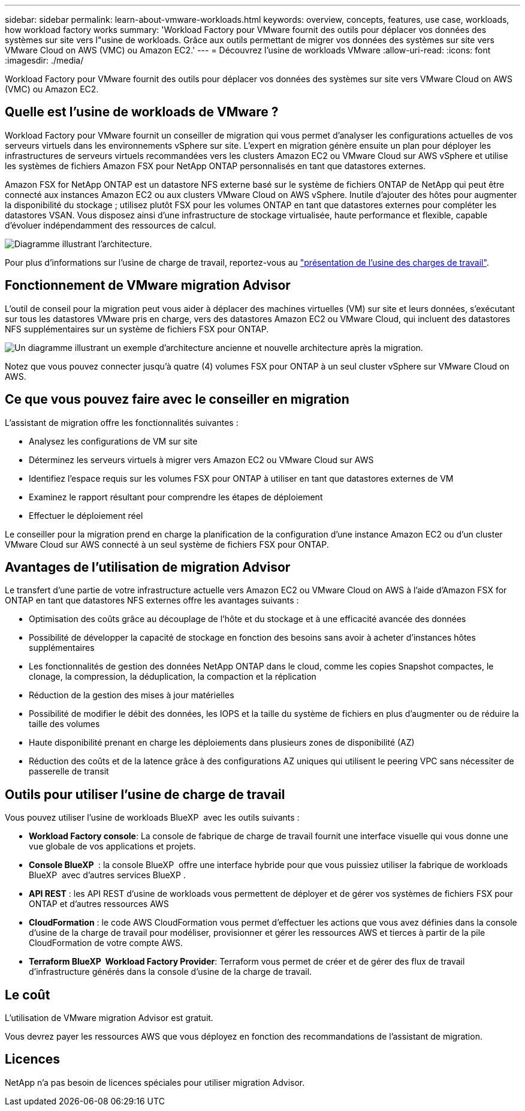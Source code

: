 ---
sidebar: sidebar 
permalink: learn-about-vmware-workloads.html 
keywords: overview, concepts, features, use case, workloads, how workload factory works 
summary: 'Workload Factory pour VMware fournit des outils pour déplacer vos données des systèmes sur site vers l"usine de workloads. Grâce aux outils permettant de migrer vos données des systèmes sur site vers VMware Cloud on AWS (VMC) ou Amazon EC2.' 
---
= Découvrez l'usine de workloads VMware
:allow-uri-read: 
:icons: font
:imagesdir: ./media/


[role="lead"]
Workload Factory pour VMware fournit des outils pour déplacer vos données des systèmes sur site vers VMware Cloud on AWS (VMC) ou Amazon EC2.



== Quelle est l'usine de workloads de VMware ?

Workload Factory pour VMware fournit un conseiller de migration qui vous permet d'analyser les configurations actuelles de vos serveurs virtuels dans les environnements vSphere sur site. L'expert en migration génère ensuite un plan pour déployer les infrastructures de serveurs virtuels recommandées vers les clusters Amazon EC2 ou VMware Cloud sur AWS vSphere et utilise les systèmes de fichiers Amazon FSX pour NetApp ONTAP personnalisés en tant que datastores externes.

Amazon FSX for NetApp ONTAP est un datastore NFS externe basé sur le système de fichiers ONTAP de NetApp qui peut être connecté aux instances Amazon EC2 ou aux clusters VMware Cloud on AWS vSphere. Inutile d'ajouter des hôtes pour augmenter la disponibilité du stockage ; utilisez plutôt FSX pour les volumes ONTAP en tant que datastores externes pour compléter les datastores VSAN. Vous disposez ainsi d'une infrastructure de stockage virtualisée, haute performance et flexible, capable d'évoluer indépendamment des ressources de calcul.

image:diagram-vmware-fsx-overview.png["Diagramme illustrant l'architecture."]

Pour plus d'informations sur l'usine de charge de travail, reportez-vous au https://docs.netapp.com/us-en/workload-setup-admin/workload-factory-overview.html["présentation de l'usine des charges de travail"^].



== Fonctionnement de VMware migration Advisor

L'outil de conseil pour la migration peut vous aider à déplacer des machines virtuelles (VM) sur site et leurs données, s'exécutant sur tous les datastores VMware pris en charge, vers des datastores Amazon EC2 ou VMware Cloud, qui incluent des datastores NFS supplémentaires sur un système de fichiers FSX pour ONTAP.

image:diagram-vmware-fsx-old-new.png["Un diagramme illustrant un exemple d'architecture ancienne et nouvelle architecture après la migration."]

Notez que vous pouvez connecter jusqu'à quatre (4) volumes FSX pour ONTAP à un seul cluster vSphere sur VMware Cloud on AWS.



== Ce que vous pouvez faire avec le conseiller en migration

L'assistant de migration offre les fonctionnalités suivantes :

* Analysez les configurations de VM sur site
* Déterminez les serveurs virtuels à migrer vers Amazon EC2 ou VMware Cloud sur AWS
* Identifiez l'espace requis sur les volumes FSX pour ONTAP à utiliser en tant que datastores externes de VM
* Examinez le rapport résultant pour comprendre les étapes de déploiement
* Effectuer le déploiement réel


Le conseiller pour la migration prend en charge la planification de la configuration d'une instance Amazon EC2 ou d'un cluster VMware Cloud sur AWS connecté à un seul système de fichiers FSX pour ONTAP.



== Avantages de l'utilisation de migration Advisor

Le transfert d'une partie de votre infrastructure actuelle vers Amazon EC2 ou VMware Cloud on AWS à l'aide d'Amazon FSX for ONTAP en tant que datastores NFS externes offre les avantages suivants :

* Optimisation des coûts grâce au découplage de l'hôte et du stockage et à une efficacité avancée des données
* Possibilité de développer la capacité de stockage en fonction des besoins sans avoir à acheter d'instances hôtes supplémentaires
* Les fonctionnalités de gestion des données NetApp ONTAP dans le cloud, comme les copies Snapshot compactes, le clonage, la compression, la déduplication, la compaction et la réplication
* Réduction de la gestion des mises à jour matérielles
* Possibilité de modifier le débit des données, les IOPS et la taille du système de fichiers en plus d'augmenter ou de réduire la taille des volumes
* Haute disponibilité prenant en charge les déploiements dans plusieurs zones de disponibilité (AZ)
* Réduction des coûts et de la latence grâce à des configurations AZ uniques qui utilisent le peering VPC sans nécessiter de passerelle de transit




== Outils pour utiliser l'usine de charge de travail

Vous pouvez utiliser l'usine de workloads BlueXP  avec les outils suivants :

* *Workload Factory console*: La console de fabrique de charge de travail fournit une interface visuelle qui vous donne une vue globale de vos applications et projets.
* *Console BlueXP * : la console BlueXP  offre une interface hybride pour que vous puissiez utiliser la fabrique de workloads BlueXP  avec d'autres services BlueXP .
* *API REST* : les API REST d'usine de workloads vous permettent de déployer et de gérer vos systèmes de fichiers FSX pour ONTAP et d'autres ressources AWS
* *CloudFormation* : le code AWS CloudFormation vous permet d'effectuer les actions que vous avez définies dans la console d'usine de la charge de travail pour modéliser, provisionner et gérer les ressources AWS et tierces à partir de la pile CloudFormation de votre compte AWS.
* *Terraform BlueXP  Workload Factory Provider*: Terraform vous permet de créer et de gérer des flux de travail d'infrastructure générés dans la console d'usine de la charge de travail.




== Le coût

L'utilisation de VMware migration Advisor est gratuit.

Vous devrez payer les ressources AWS que vous déployez en fonction des recommandations de l'assistant de migration.



== Licences

NetApp n'a pas besoin de licences spéciales pour utiliser migration Advisor.
